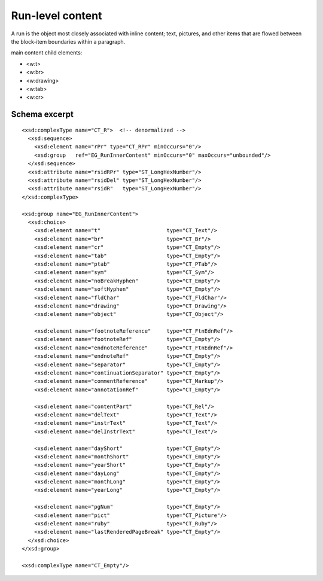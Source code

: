 
Run-level content
=================

A run is the object most closely associated with inline content; text,
pictures, and other items that are flowed between the block-item boundaries
within a paragraph.

main content child elements:

* <w:t>
* <w:br>
* <w:drawing>
* <w:tab>
* <w:cr>


Schema excerpt
--------------

.. highlight:: xml

::

  <xsd:complexType name="CT_R">  <!-- denormalized -->
    <xsd:sequence>
      <xsd:element name="rPr" type="CT_RPr" minOccurs="0"/>
      <xsd:group   ref="EG_RunInnerContent" minOccurs="0" maxOccurs="unbounded"/>
    </xsd:sequence>
    <xsd:attribute name="rsidRPr" type="ST_LongHexNumber"/>
    <xsd:attribute name="rsidDel" type="ST_LongHexNumber"/>
    <xsd:attribute name="rsidR"   type="ST_LongHexNumber"/>
  </xsd:complexType>

  <xsd:group name="EG_RunInnerContent">
    <xsd:choice>
      <xsd:element name="t"                     type="CT_Text"/>
      <xsd:element name="br"                    type="CT_Br"/>
      <xsd:element name="cr"                    type="CT_Empty"/>
      <xsd:element name="tab"                   type="CT_Empty"/>
      <xsd:element name="ptab"                  type="CT_PTab"/>
      <xsd:element name="sym"                   type="CT_Sym"/>
      <xsd:element name="noBreakHyphen"         type="CT_Empty"/>
      <xsd:element name="softHyphen"            type="CT_Empty"/>
      <xsd:element name="fldChar"               type="CT_FldChar"/>
      <xsd:element name="drawing"               type="CT_Drawing"/>
      <xsd:element name="object"                type="CT_Object"/>

      <xsd:element name="footnoteReference"     type="CT_FtnEdnRef"/>
      <xsd:element name="footnoteRef"           type="CT_Empty"/>
      <xsd:element name="endnoteReference"      type="CT_FtnEdnRef"/>
      <xsd:element name="endnoteRef"            type="CT_Empty"/>
      <xsd:element name="separator"             type="CT_Empty"/>
      <xsd:element name="continuationSeparator" type="CT_Empty"/>
      <xsd:element name="commentReference"      type="CT_Markup"/>
      <xsd:element name="annotationRef"         type="CT_Empty"/>

      <xsd:element name="contentPart"           type="CT_Rel"/>
      <xsd:element name="delText"               type="CT_Text"/>
      <xsd:element name="instrText"             type="CT_Text"/>
      <xsd:element name="delInstrText"          type="CT_Text"/>

      <xsd:element name="dayShort"              type="CT_Empty"/>
      <xsd:element name="monthShort"            type="CT_Empty"/>
      <xsd:element name="yearShort"             type="CT_Empty"/>
      <xsd:element name="dayLong"               type="CT_Empty"/>
      <xsd:element name="monthLong"             type="CT_Empty"/>
      <xsd:element name="yearLong"              type="CT_Empty"/>

      <xsd:element name="pgNum"                 type="CT_Empty"/>
      <xsd:element name="pict"                  type="CT_Picture"/>
      <xsd:element name="ruby"                  type="CT_Ruby"/>
      <xsd:element name="lastRenderedPageBreak" type="CT_Empty"/>
    </xsd:choice>
  </xsd:group>

  <xsd:complexType name="CT_Empty"/>

